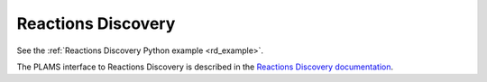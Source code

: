 .. _ReactionsDiscovery:

Reactions Discovery
-------------------

See the :ref:`Reactions Discovery Python example <rd_example>`.

The PLAMS interface to Reactions Discovery is described in the `Reactions Discovery documentation <../../Workflows/ReactionsDiscovery/ReactionsDiscovery.html#reactions-discovery-in-python-plams>`__.

